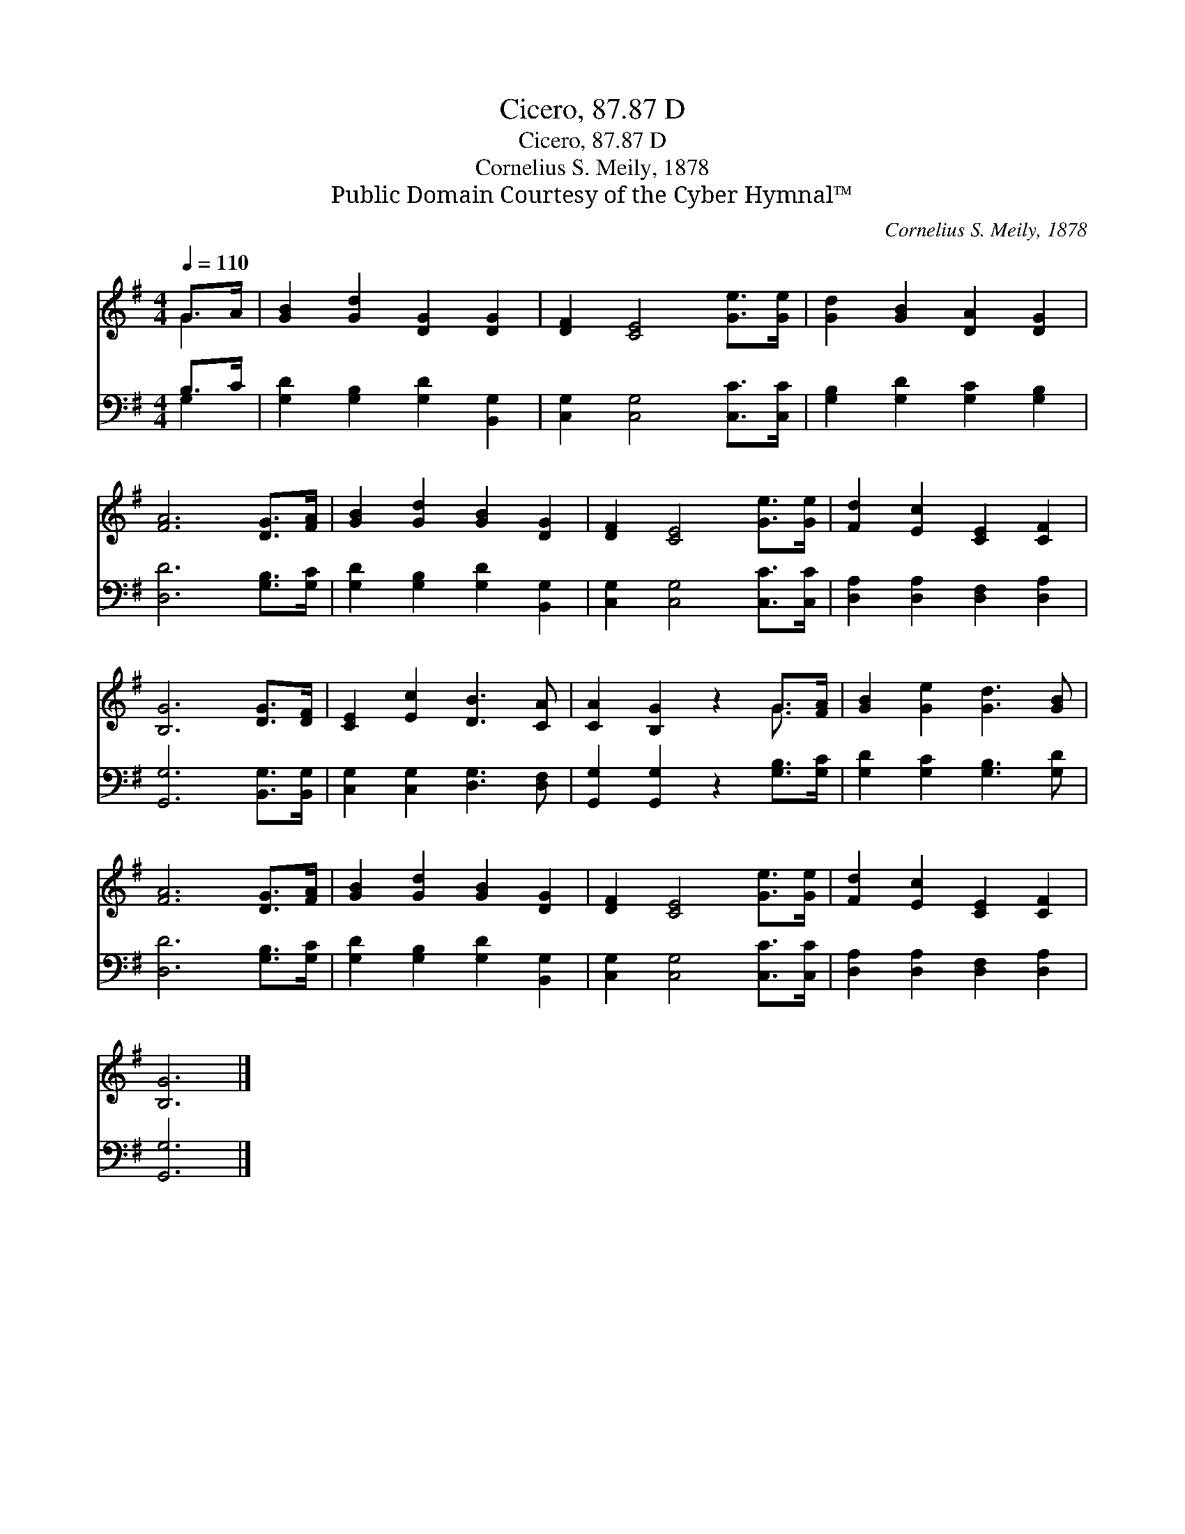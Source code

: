 X:1
T:Cicero, 87.87 D
T:Cicero, 87.87 D
T:Cornelius S. Meily, 1878
T:Public Domain Courtesy of the Cyber Hymnal™
C:Cornelius S. Meily, 1878
Z:Public Domain
Z:Courtesy of the Cyber Hymnal™
%%score ( 1 2 ) ( 3 4 )
L:1/8
Q:1/4=110
M:4/4
K:G
V:1 treble 
V:2 treble 
V:3 bass 
V:4 bass 
V:1
 G>A | [GB]2 [Gd]2 [DG]2 [DG]2 | [DF]2 [CE]4 [Ge]>[Ge] | [Gd]2 [GB]2 [DA]2 [DG]2 | %4
 [FA]6 [DG]>[FA] | [GB]2 [Gd]2 [GB]2 [DG]2 | [DF]2 [CE]4 [Ge]>[Ge] | [Fd]2 [Ec]2 [CE]2 [CF]2 | %8
 [B,G]6 [DG]>[DF] | [CE]2 [Ec]2 [DB]3 [CA] | [CA]2 [B,G]2 z2 G>[FA] | [GB]2 [Ge]2 [Gd]3 [GB] | %12
 [FA]6 [DG]>[FA] | [GB]2 [Gd]2 [GB]2 [DG]2 | [DF]2 [CE]4 [Ge]>[Ge] | [Fd]2 [Ec]2 [CE]2 [CF]2 | %16
 [B,G]6 |] %17
V:2
 G2 | x8 | x8 | x8 | x8 | x8 | x8 | x8 | x8 | x8 | x6 G3/2 x/ | x8 | x8 | x8 | x8 | x8 | x6 |] %17
V:3
 B,>C | [G,D]2 [G,B,]2 [G,D]2 [B,,G,]2 | [C,G,]2 [C,G,]4 [C,C]>[C,C] | %3
 [G,B,]2 [G,D]2 [G,C]2 [G,B,]2 | [D,D]6 [G,B,]>[G,C] | [G,D]2 [G,B,]2 [G,D]2 [B,,G,]2 | %6
 [C,G,]2 [C,G,]4 [C,C]>[C,C] | [D,A,]2 [D,A,]2 [D,F,]2 [D,A,]2 | [G,,G,]6 [B,,G,]>[B,,G,] | %9
 [C,G,]2 [C,G,]2 [D,G,]3 [D,F,] | [G,,G,]2 [G,,G,]2 z2 [G,B,]>[G,C] | [G,D]2 [G,C]2 [G,B,]3 [G,D] | %12
 [D,D]6 [G,B,]>[G,C] | [G,D]2 [G,B,]2 [G,D]2 [B,,G,]2 | [C,G,]2 [C,G,]4 [C,C]>[C,C] | %15
 [D,A,]2 [D,A,]2 [D,F,]2 [D,A,]2 | [G,,G,]6 |] %17
V:4
 G,2 | x8 | x8 | x8 | x8 | x8 | x8 | x8 | x8 | x8 | x8 | x8 | x8 | x8 | x8 | x8 | x6 |] %17

